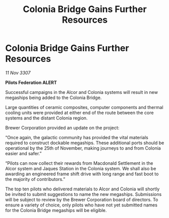 :PROPERTIES:
:ID:       6dad938c-1dae-4acb-83d2-1c498cd5dda2
:END:
#+title: Colonia Bridge Gains Further Resources
#+filetags: :galnet:

* Colonia Bridge Gains Further Resources

/11 Nov 3307/

*Pilots Federation ALERT* 

Successful campaigns in the Alcor and Colonia systems will result in new megaships being added to the Colonia Bridge. 

Large quantities of ceramic composites, computer components and thermal cooling units were provided at either end of the route between the core systems and the distant Colonia region. 

Brewer Corporation provided an update on the project:  

“Once again, the galactic community has provided the vital materials required to construct dockable megaships. These additional ports should be operational by the 25th of November, making journeys to and from Colonia easier and safer.” 

“Pilots can now collect their rewards from Macdonald Settlement in the Alcor system and Jaques Station in the Colonia system. We shall also be awarding an engineered frame shift drive with long range and fast boot to the majority of contributors.” 

The top ten pilots who delivered materials to Alcor and Colonia will shortly be invited to submit suggestions to name the new megaships. Submissions will be subject to review by the Brewer Corporation board of directors. To ensure a variety of choice, only pilots who have not yet submitted names for the Colonia Bridge megaships will be eligible.
